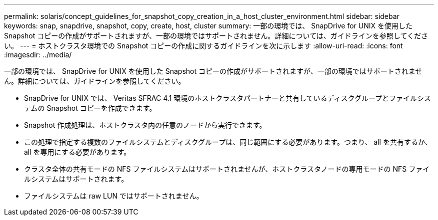 ---
permalink: solaris/concept_guidelines_for_snapshot_copy_creation_in_a_host_cluster_environment.html 
sidebar: sidebar 
keywords: snap, snapdrive, snapshot, copy, create, host, cluster 
summary: 一部の環境では、 SnapDrive for UNIX を使用した Snapshot コピーの作成がサポートされますが、一部の環境ではサポートされません。詳細については、ガイドラインを参照してください。 
---
= ホストクラスタ環境での Snapshot コピーの作成に関するガイドラインを次に示します
:allow-uri-read: 
:icons: font
:imagesdir: ../media/


[role="lead"]
一部の環境では、 SnapDrive for UNIX を使用した Snapshot コピーの作成がサポートされますが、一部の環境ではサポートされません。詳細については、ガイドラインを参照してください。

* SnapDrive for UNIX では、 Veritas SFRAC 4.1 環境のホストクラスタパートナーと共有しているディスクグループとファイルシステムの Snapshot コピーを作成できます。
* Snapshot 作成処理は、ホストクラスタ内の任意のノードから実行できます。
* この処理で指定する複数のファイルシステムとディスクグループは、同じ範囲にする必要があります。つまり、 all を共有するか、 all を専用にする必要があります。
* クラスタ全体の共有モードの NFS ファイルシステムはサポートされませんが、ホストクラスタノードの専用モードの NFS ファイルシステムはサポートされます。
* ファイルシステムは raw LUN ではサポートされません。

